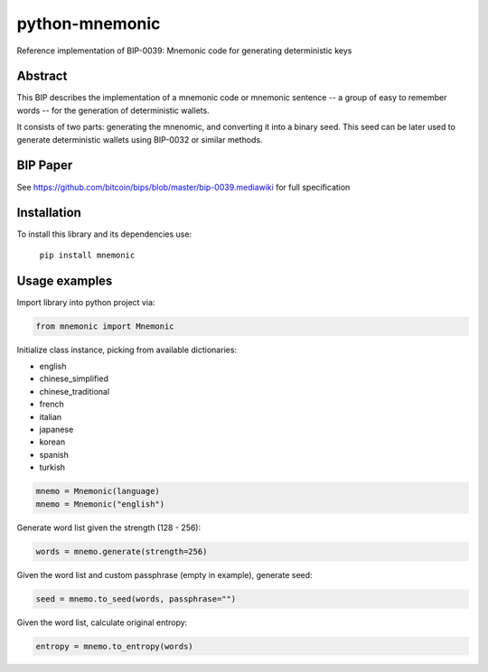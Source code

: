 python-mnemonic
===============

.. image:: https://badge.fury.io/py/mnemonic.svg
    :target: https://badge.fury.io/py/mnemonic

Reference implementation of BIP-0039: Mnemonic code for generating
deterministic keys

Abstract
--------

This BIP describes the implementation of a mnemonic code or mnemonic sentence --
a group of easy to remember words -- for the generation of deterministic wallets.

It consists of two parts: generating the mnenomic, and converting it into a
binary seed. This seed can be later used to generate deterministic wallets using
BIP-0032 or similar methods.

BIP Paper
---------

See https://github.com/bitcoin/bips/blob/master/bip-0039.mediawiki
for full specification

Installation
------------

To install this library and its dependencies use:

 ``pip install mnemonic``

Usage examples
--------------

Import library into python project via:

.. code-block:: python

   from mnemonic import Mnemonic

Initialize class instance, picking from available dictionaries:

- english
- chinese_simplified
- chinese_traditional
- french
- italian
- japanese
- korean 
- spanish
- turkish

.. code-block:: python

   mnemo = Mnemonic(language)
   mnemo = Mnemonic("english")

Generate word list given the strength (128 - 256):

.. code-block:: python

   words = mnemo.generate(strength=256)
  
Given the word list and custom passphrase (empty in example), generate seed:

.. code-block:: python

   seed = mnemo.to_seed(words, passphrase="") 

Given the word list, calculate original entropy:

.. code-block:: python

   entropy = mnemo.to_entropy(words)
